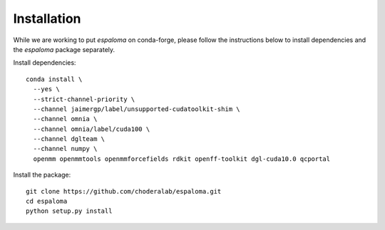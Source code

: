 Installation
============

While we are working to put `espaloma` on conda-forge, please follow the instructions below to install dependencies and the `espaloma` package separately.

Install dependencies::

    conda install \
      --yes \
      --strict-channel-priority \
      --channel jaimergp/label/unsupported-cudatoolkit-shim \
      --channel omnia \
      --channel omnia/label/cuda100 \
      --channel dglteam \
      --channel numpy \
      openmm openmmtools openmmforcefields rdkit openff-toolkit dgl-cuda10.0 qcportal


Install the package::

    git clone https://github.com/choderalab/espaloma.git
    cd espaloma
    python setup.py install
